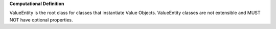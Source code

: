 **Computational Definition**

ValueEntity is the root class for classes that instantiate Value Objects. ValueEntity classes are not extensible and MUST NOT have optional properties.

